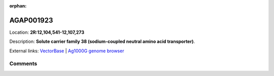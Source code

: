 :orphan:



AGAP001923
==========

Location: **2R:12,104,541-12,107,273**



Description: **Solute carrier family 38 (sodium-coupled neutral amino acid transporter)**.

External links:
`VectorBase <https://www.vectorbase.org/Anopheles_gambiae/Gene/Summary?g=AGAP001923>`_ |
`Ag1000G genome browser <https://www.malariagen.net/apps/ag1000g/phase1-AR3/index.html?genome_region=2R:12104541-12107273#genomebrowser>`_





Comments
--------


.. raw:: html

    <div id="disqus_thread"></div>
    <script>
    
    var disqus_config = function () {
        this.page.identifier = '/gene/AGAP001923';
    };
    
    (function() { // DON'T EDIT BELOW THIS LINE
    var d = document, s = d.createElement('script');
    s.src = 'https://agam-selection-atlas.disqus.com/embed.js';
    s.setAttribute('data-timestamp', +new Date());
    (d.head || d.body).appendChild(s);
    })();
    </script>
    <noscript>Please enable JavaScript to view the <a href="https://disqus.com/?ref_noscript">comments.</a></noscript>


